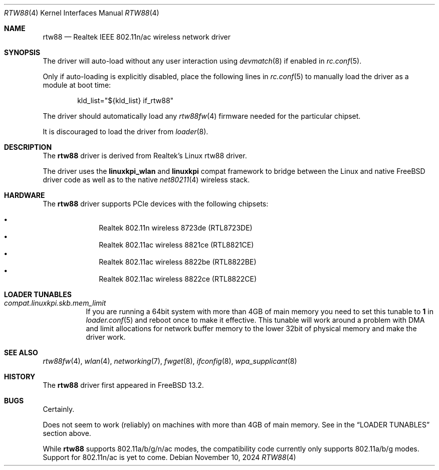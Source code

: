 .\"-
.\" SPDX-License-Identifer: BSD-2-Clause
.\"
.\" Copyright (c) 2022-2024 Bjoern A. Zeeb
.\"
.\" Redistribution and use in source and binary forms, with or without
.\" modification, are permitted provided that the following conditions
.\" are met:
.\" 1. Redistributions of source code must retain the above copyright
.\"    notice, this list of conditions and the following disclaimer.
.\" 2. Redistributions in binary form must reproduce the above copyright
.\"    notice, this list of conditions and the following disclaimer in the
.\"    documentation and/or other materials provided with the distribution.
.\"
.\" THIS SOFTWARE IS PROVIDED BY THE AUTHOR AND CONTRIBUTORS ``AS IS'' AND
.\" ANY EXPRESS OR IMPLIED WARRANTIES, INCLUDING, BUT NOT LIMITED TO, THE
.\" IMPLIED WARRANTIES OF MERCHANTABILITY AND FITNESS FOR A PARTICULAR PURPOSE
.\" ARE DISCLAIMED.  IN NO EVENT SHALL THE AUTHOR OR CONTRIBUTORS BE LIABLE
.\" FOR ANY DIRECT, INDIRECT, INCIDENTAL, SPECIAL, EXEMPLARY, OR CONSEQUENTIAL
.\" DAMAGES (INCLUDING, BUT NOT LIMITED TO, PROCUREMENT OF SUBSTITUTE GOODS
.\" OR SERVICES; LOSS OF USE, DATA, OR PROFITS; OR BUSINESS INTERRUPTION)
.\" HOWEVER CAUSED AND ON ANY THEORY OF LIABILITY, WHETHER IN CONTRACT, STRICT
.\" LIABILITY, OR TORT (INCLUDING NEGLIGENCE OR OTHERWISE) ARISING IN ANY WAY
.\" OUT OF THE USE OF THIS SOFTWARE, EVEN IF ADVISED OF THE POSSIBILITY OF
.\" SUCH DAMAGE.
.\"
.Dd November 10, 2024
.Dt RTW88 4
.Os
.Sh NAME
.Nm rtw88
.Nd Realtek IEEE 802.11n/ac wireless network driver
.Sh SYNOPSIS
The driver will auto-load without any user interaction using
.Xr devmatch 8
if enabled in
.Xr rc.conf 5 .
.Pp
Only if auto-loading is explicitly disabled, place the following
lines in
.Xr rc.conf 5
to manually load the driver as a module at boot time:
.Bd -literal -offset indent
kld_list="${kld_list} if_rtw88"
.Ed
.Pp
The driver should automatically load any
.Xr rtw88fw 4
firmware needed for the particular chipset.
.Pp
It is discouraged to load the driver from
.Xr loader 8 .
.Sh DESCRIPTION
The
.Nm
driver is derived from Realtek's Linux rtw88 driver.
.Pp
The driver uses the
.\" No LinuxKPI man pages so no .Xr here.
.Sy linuxkpi_wlan
and
.Sy linuxkpi
compat framework to bridge between the Linux and
native
.Fx
driver code as well as to the native
.Xr net80211 4
wireless stack.
.Sh HARDWARE
The
.Nm
driver supports PCIe devices with the following chipsets:
.Pp
.Bl -bullet -offset indent -compact
.It
Realtek 802.11n  wireless 8723de (RTL8723DE)
.It
Realtek 802.11ac wireless 8821ce (RTL8821CE)
.It
Realtek 802.11ac wireless 8822be (RTL8822BE)
.It
Realtek 802.11ac wireless 8822ce (RTL8822CE)
.El
.Sh LOADER TUNABLES
.Bl -tag -width indent
.It Va compat.linuxkpi.skb.mem_limit
If you are running a 64bit system with more than 4GB of main memory
you need to set this tunable to
.Sy 1
in
.Xr loader.conf 5
and reboot once to make it effective.
This tunable will work around a problem with DMA and limit allocations
for network buffer memory to the lower 32bit of physical memory and
make the driver work.
.El
.Sh SEE ALSO
.Xr rtw88fw 4 ,
.Xr wlan 4 ,
.Xr networking 7 ,
.Xr fwget 8 ,
.Xr ifconfig 8 ,
.Xr wpa_supplicant 8
.Sh HISTORY
The
.Nm
driver first appeared in
.Fx 13.2 .
.Sh BUGS
Certainly.
.Pp
Does not seem to work (reliably) on machines with more than 4GB of
main memory.
See in the
.Sx LOADER TUNABLES
section above.
.Pp
While
.Nm
supports 802.11a/b/g/n/ac modes,
the compatibility code currently only supports 802.11a/b/g modes.
Support for 802.11n/ac is yet to come.
